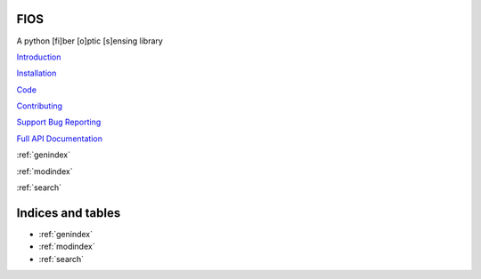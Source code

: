 FIOS
====

A python [fi]ber [o]ptic [s]ensing library

`Introduction <markdown/intro.md>`_

`Installation <markdown/installation.md>`_

`Code <https://github.com/dasdae/fios>`_

`Contributing <markdown/contributing.md>`_

`Support Bug Reporting <markdown/support.md>`_

`Full API Documentation <api/fios.rst>`_

:ref:`genindex`

:ref:`modindex`

:ref:`search`


Indices and tables
==================

* :ref:`genindex`
* :ref:`modindex`
* :ref:`search`
